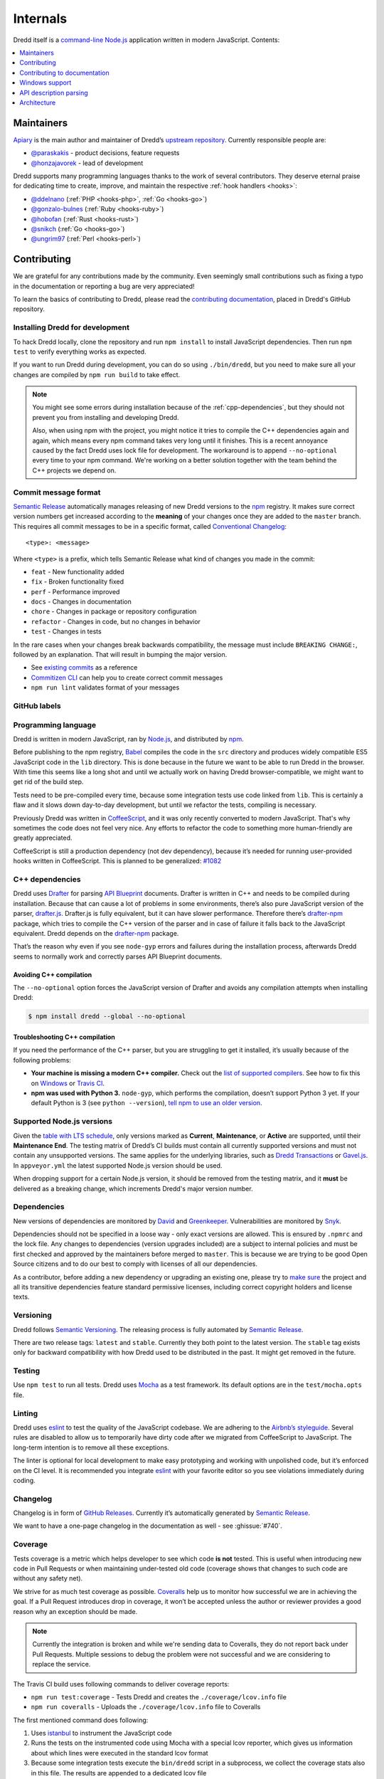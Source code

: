 .. _internals:

Internals
=========

Dredd itself is a `command-line <https://en.wikipedia.org/wiki/Command-line_interface>`__ `Node.js <https://nodejs.org/>`__ application written in modern JavaScript. Contents:

.. contents::
   :local:
   :depth: 1


Maintainers
-----------

`Apiary <https://apiary.io/>`__ is the main author and maintainer of Dredd’s `upstream repository <https://github.com/apiaryio/dredd>`__. Currently responsible people are:

-  `@paraskakis <https://github.com/paraskakis>`__ - product decisions, feature requests
-  `@honzajavorek <https://github.com/honzajavorek>`__ - lead of development

Dredd supports many programming languages thanks to the work of several contributors. They deserve eternal praise for dedicating time to create, improve, and maintain the respective :ref:`hook handlers <hooks>`:

-  `@ddelnano <https://github.com/ddelnano>`__ (:ref:`PHP <hooks-php>`, :ref:`Go <hooks-go>`)
-  `@gonzalo-bulnes <https://github.com/gonzalo-bulnes>`__ (:ref:`Ruby <hooks-ruby>`)
-  `@hobofan <https://github.com/hobofan>`__ (:ref:`Rust <hooks-rust>`)
-  `@snikch <https://github.com/snikch>`__ (:ref:`Go <hooks-go>`)
-  `@ungrim97 <https://github.com/ungrim97>`__ (:ref:`Perl <hooks-perl>`)


.. _contributing:

Contributing
------------

We are grateful for any contributions made by the community. Even seemingly small contributions such as fixing a typo in the documentation or reporting a bug are very appreciated!

To learn the basics of contributing to Dredd, please read the `contributing documentation <https://github.com/apiaryio/dredd/blob/master/CONTRIBUTING.md#readme>`__, placed in Dredd's GitHub repository.


.. _install-dev:

Installing Dredd for development
~~~~~~~~~~~~~~~~~~~~~~~~~~~~~~~~

To hack Dredd locally, clone the repository and run ``npm install`` to install JavaScript dependencies. Then run ``npm test`` to verify everything works as expected.

If you want to run Dredd during development, you can do so using ``./bin/dredd``, but you need to make sure all your changes are compiled by ``npm run build`` to take effect.

.. note::

    You might see some errors during installation because of the :ref:`cpp-dependencies`, but they should not prevent you from installing and developing Dredd.

    Also, when using npm with the project, you might notice it tries to compile the C++ dependencies again and again, which means every npm command takes very long until it finishes. This is a recent annoyance caused by the fact Dredd uses lock file for development. The workaround is to append ``--no-optional`` every time to your npm command. We're working on a better solution together with the team behind the C++ projects we depend on.


.. _semantic-relase-and-conventional-changelog:
.. _conventional-changelog:
.. _semantic-relase:
.. _sem-rel:

Commit message format
~~~~~~~~~~~~~~~~~~~~~

`Semantic Release <https://github.com/semantic-release/semantic-release>`__ automatically manages releasing of new Dredd versions to the `npm <https://www.npmjs.com/>`_ registry. It makes sure correct version numbers get increased according to the **meaning** of your changes once they are added to the ``master`` branch. This requires all commit messages to be in a specific format, called `Conventional Changelog <https://github.com/angular/angular.js/blob/master/DEVELOPERS.md#user-content--git-commit-guidelines>`__::

    <type>: <message>

Where ``<type>`` is a prefix, which tells Semantic Release what kind of changes you made in the commit:

-  ``feat`` - New functionality added
-  ``fix`` - Broken functionality fixed
-  ``perf`` - Performance improved
-  ``docs`` - Changes in documentation
-  ``chore`` - Changes in package or repository configuration
-  ``refactor`` - Changes in code, but no changes in behavior
-  ``test`` - Changes in tests

In the rare cases when your changes break backwards compatibility, the message must include ``BREAKING CHANGE:``, followed by an explanation. That will result in bumping the major version.

-  See `existing commits <https://github.com/apiaryio/dredd/commits/master>`__ as a reference
-  `Commitizen CLI <https://github.com/commitizen/cz-cli>`__ can help you to create correct commit messages
-  ``npm run lint`` validates format of your messages


GitHub labels
~~~~~~~~~~~~~

.. todo::

   This section is not written yet. See :ghissue:`#808`.


.. _programming-language:

Programming language
~~~~~~~~~~~~~~~~~~~~

Dredd is written in modern JavaScript, ran by `Node.js <https://nodejs.org/>`__, and distributed by `npm <https://www.npmjs.com/>`__.

Before publishing to the npm registry, `Babel <https://babeljs.io/>`__ compiles the code in the ``src`` directory and produces widely compatible ES5 JavaScript code in the ``lib`` directory. This is done because in the future we want to be able to run Dredd in the browser. With time this seems like a long shot and until we actually work on having Dredd browser-compatible, we might want to get rid of the build step.

Tests need to be pre-compiled every time, because some integration tests use code linked from ``lib``. This is certainly a flaw and it slows down day-to-day development, but until we refactor the tests, compiling is necessary.

Previously Dredd was written in `CoffeeScript <https://coffeescript.org>`__, and it was only recently converted to modern JavaScript. That's why sometimes the code does not feel very nice. Any efforts to refactor the code to something more human-friendly are greatly appreciated.

CoffeeScript is still a production dependency (not dev dependency), because it’s needed for running user-provided hooks written in CoffeeScript. This is planned to be generalized: `#1082 <https://github.com/apiaryio/dredd/pull/1082>`__


.. _cpp-dependencies:
.. _compiled-vs-pure-javascript:

C++ dependencies
~~~~~~~~~~~~~~~~

Dredd uses `Drafter <https://github.com/apiaryio/drafter>`__ for parsing `API Blueprint <https://apiblueprint.org/>`__ documents. Drafter is written in C++ and needs to be compiled during installation. Because that can cause a lot of problems in some environments, there’s also pure JavaScript version of the parser, `drafter.js <https://github.com/apiaryio/drafter.js>`__. Drafter.js is fully equivalent, but it can have slower performance. Therefore there’s `drafter-npm <https://github.com/apiaryio/drafter-npm/>`__ package, which tries to compile the C++ version of the parser and in case of failure it falls back to the JavaScript equivalent. Dredd depends on the `drafter-npm <https://github.com/apiaryio/drafter-npm/>`__ package.

That’s the reason why even if you see ``node-gyp`` errors and failures during the installation process, afterwards Dredd seems to normally work and correctly parses API Blueprint documents.


Avoiding C++ compilation
^^^^^^^^^^^^^^^^^^^^^^^^

The ``--no-optional`` option forces the JavaScript version of Drafter and avoids any compilation attempts when installing Dredd:

.. code-block:: shell

   $ npm install dredd --global --no-optional


Troubleshooting C++ compilation
^^^^^^^^^^^^^^^^^^^^^^^^^^^^^^^

If you need the performance of the C++ parser, but you are struggling to get it installed, it’s usually because of the following problems:

-  **Your machine is missing a modern C++ compiler.** Check out the `list of supported compilers <https://github.com/apiaryio/drafter/#user-content-compiler-support>`__. See how to fix this on `Windows <https://github.com/apiaryio/drafter/wiki/Building-on-Windows>`__ or `Travis CI <https://github.com/apiaryio/protagonist/blob/master/.travis.yml>`__.
-  **npm was used with Python 3.** ``node-gyp``, which performs the compilation, doesn’t support Python 3 yet. If your default Python is 3 (see ``python --version``), `tell npm to use an older version <https://stackoverflow.com/a/22433804/325365>`__.


Supported Node.js versions
~~~~~~~~~~~~~~~~~~~~~~~~~~

Given the `table with LTS schedule <https://github.com/nodejs/Release>`__, only versions marked as **Current**, **Maintenance**, or **Active** are supported, until their **Maintenance End**. The testing matrix of Dredd’s CI builds must contain all currently supported versions and must not contain any unsupported versions. The same applies for the underlying libraries, such as `Dredd Transactions <https://github.com/apiaryio/dredd-transactions>`__ or `Gavel.js <https://github.com/apiaryio/gavel.js/>`__. In ``appveyor.yml`` the latest supported Node.js version should be used.

When dropping support for a certain Node.js version, it should be removed from the testing matrix, and it **must** be delivered as a breaking change, which increments Dredd's major version number.


Dependencies
~~~~~~~~~~~~

New versions of dependencies are monitored by `David <https://david-dm.org/apiaryio/dredd>`__ and `Greenkeeper <https://greenkeeper.io/>`__. Vulnerabilities are monitored by `Snyk <https://snyk.io/test/npm/dredd>`__.

Dependencies should not be specified in a loose way - only exact versions are allowed. This is ensured by ``.npmrc`` and the lock file. Any changes to dependencies (version upgrades included) are a subject to internal policies and must be first checked and approved by the maintainers before merged to ``master``. This is because we are trying to be good Open Source citizens and to do our best to comply with licenses of all our dependencies.

As a contributor, before adding a new dependency or upgrading an existing one, please try to `make sure <https://github.com/davglass/license-checker>`__ the project and all its transitive dependencies feature standard permissive licenses, including correct copyright holders and license texts.


Versioning
~~~~~~~~~~

Dredd follows `Semantic Versioning <https://semver.org/>`__. The releasing process is fully automated by `Semantic Release <https://github.com/semantic-release/semantic-release>`__.

There are two release tags: ``latest`` and ``stable``. Currently they both point to the latest version. The ``stable`` tag exists only for backward compatibility with how Dredd used to be distributed in the past. It might get removed in the future.


Testing
~~~~~~~

Use ``npm test`` to run all tests. Dredd uses `Mocha <https://mochajs.org/>`__ as a test framework. Its default options are in the ``test/mocha.opts`` file.


Linting
~~~~~~~

Dredd uses `eslint <https://eslint.org/>`__ to test the quality of the JavaScript codebase. We are adhering to the `Airbnb’s styleguide <https://github.com/airbnb/javascript>`__. Several rules are disabled to allow us to temporarily have dirty code after we migrated from CoffeeScript to JavaScript. The long-term intention is to remove all these exceptions.

The linter is optional for local development to make easy prototyping and working with unpolished code, but it’s enforced on the CI level. It is recommended you integrate `eslint <https://eslint.org/>`__ with your favorite editor so you see violations immediately during coding.


Changelog
~~~~~~~~~

Changelog is in form of `GitHub Releases <https://github.com/apiaryio/dredd/releases>`__. Currently it’s automatically generated by `Semantic Release <https://github.com/semantic-release/semantic-release>`__.

We want to have a one-page changelog in the documentation as well - see :ghissue:`#740`.


Coverage
~~~~~~~~

Tests coverage is a metric which helps developer to see which code **is not** tested. This is useful when introducing new code in Pull Requests or when maintaining under-tested old code (coverage shows that changes to such code are without any safety net).

We strive for as much test coverage as possible. `Coveralls <https://coveralls.io/github/apiaryio/dredd>`__ help us to monitor how successful we are in achieving the goal. If a Pull Request introduces drop in coverage, it won’t be accepted unless the author or reviewer provides a good reason why an exception should be made.

.. note::

    Currently the integration is broken and while we're sending data to Coveralls, they do not report back under Pull Requests. Multiple sessions to debug the problem were not successful and we are considering to replace the service.

The Travis CI build uses following commands to deliver coverage reports:

-  ``npm run test:coverage`` - Tests Dredd and creates the ``./coverage/lcov.info`` file
-  ``npm run coveralls`` - Uploads the ``./coverage/lcov.info`` file to Coveralls

The first mentioned command does following:

1.  Uses `istanbul <https://github.com/gotwarlost/istanbul>`__ to instrument the JavaScript code
2.  Runs the tests on the instrumented code using Mocha with a special lcov reporter, which gives us information about which lines were executed in the standard lcov format
3. Because some integration tests execute the ``bin/dredd`` script in a subprocess, we collect the coverage stats also in this file. The results are appended to a dedicated lcov file
4. All lcov files are then merged into one using the `lcov-result-merger <https://github.com/mweibel/lcov-result-merger>`__ utility and sent to Coveralls

Hand-made combined Mocha reporter is used to achieve running tests and collecting coverage at the same time.

Both Dredd code and the combined reporter decide whether to collect coverage or not according to contents of the ``COVERAGE_DIR`` environment variable, which sets the directory for temporary lcov files created during coverage collection. If the variable is set, collecting takes place.


.. _hacking-apiary-reporter:

Hacking Apiary reporter
~~~~~~~~~~~~~~~~~~~~~~~

If you want to build something on top of the Apiary Reporter, note that
it uses a public API described in following documents:

-  `Apiary Tests API for anonymous test reports <https://github.com/apiaryio/dredd/blob/master/ApiaryReportingApiAnonymous.apib>`__
-  `Apiary Tests API for authenticated test reports <https://github.com/apiaryio/dredd/blob/master/ApiaryReportingApi.apib>`__

Following data are sent over the wire to Apiary:

-  :ref:`Apiary Reporter Test Data <apiary-reporter-test-data>`

The ``APIARY_API_URL`` environment variable allows the developer to override the host of the Apiary Tests API.


Contributing to documentation
-----------------------------

The documentation is written `as code <http://www.writethedocs.org/guide/docs-as-code/>`__ in the `reStructuredText <http://www.sphinx-doc.org/en/master/usage/restructuredtext/basics.html>`__ format and its source files are located in the `docs <https://github.com/apiaryio/dredd/tree/master/docs>`__ directory. It is published automatically by the `ReadTheDocs <https://readthedocs.org/>`__ when the ``master`` branch is updated.

Even though alternatives exist (dredd.readthedocs.io, dredd.rtfd.io, or dredd.io), the documentation should always be linked canonically as https://dredd.org.


Building documentation locally
~~~~~~~~~~~~~~~~~~~~~~~~~~~~~~

The documentation is built by `Sphinx <http://www.sphinx-doc.org/>`__. To render it on your computer, you need `Python 3 <https://www.python.org/>`__ and `Node.js <http://nodejs.org/>`__.

1. Make sure ``node`` is an executable and ``npm install`` has been done for the Dredd directory.
2. `Get Python 3 <https://www.python.org/downloads/>`__. `ReadTheDocs <https://readthedocs.org/>`__ build the documentation with Python 3.6, so make sure you have this version.
3. Create a `virtual environment <https://docs.python.org/3/library/venv.html>`__ and activate it:

   .. code-block:: shell

      python3 -m venv ./venv
      source ./venv/bin/activate

4. Install dependencies for the docs:

   .. code-block:: shell

      (venv)$ pip install -r docs/requirements.txt

   .. note::

      We are not using `pipenv <https://pipenv.readthedocs.io/>`__ as it is not yet properly supported by ReadTheDocs.

Now you can use following commands:

-  ``npm run docs:lint`` - Checks quality of the documentation (broken internal and external links, reStructuredText markup mistakes, etc.)
-  ``npm run docs:build`` - Builds the documentation
-  ``npm run docs:serve`` - Runs live preview of the documentation on ``http://127.0.0.1:8000``


Installation on ReadTheDocs
~~~~~~~~~~~~~~~~~~~~~~~~~~~

The final documentation gets published by `ReadTheDocs <https://readthedocs.org/>`__. Because the documentation needs some of the npm dependencies installed and ReadTheDocs do not support this in their default build environment, we force their latest build image, which includes Node.js out of the box, in the ``readthedocs.yml``. In the Sphinx' configuration file, ``docs/conf.py``, we make sure ``npm install`` is executed on ReadTheDocs.


Writing documentation
~~~~~~~~~~~~~~~~~~~~~

-  Read the `reStructuredText primer <http://www.sphinx-doc.org/en/master/usage/restructuredtext/basics.html>`_
-  No explicit newlines, please - write each paragraph as a single long line and turn on word wrap in your editor
-  Explicit is better than implicit:

    - Bad: ``npm i -g``
    - Good: ``npm install --global``

-  When using Dredd's long CLI options in tests or documentation, please always use the notation with ``=`` wherever possible:

    - Bad: ``--path /dev/null``
    - Good: ``--path=/dev/null``

   While both should work, the version with ``=`` feels more like standard GNU-style long options and it makes arrays of arguments for ``spawn`` more readable.
-  Do not `title case <https://en.wikipedia.org/wiki/Letter_case#Headings_and_publication_titles>`__ headings, life's too short to spend it figuring out title casing correctly
-  Using ``127.0.0.1`` (in code, tests, documentation) is preferred over ``localhost`` (see :ghissue:`#586`)
-  Be consistent


Sphinx extensions
~~~~~~~~~~~~~~~~~

There are several extensions to Sphinx, which add custom directives to the reStructuredText syntax:

- ``.. cli-options:: ./path/to/file.json`` - allows to automatically generate documentation of Dredd's CLI options from the JSON file which specifies them
- ``:ghissue:`drafter#123``` - simplifies linking GitHub issues

The extensions are written in Python 3 and are heavily based on the knowledge shared in the `FOSDEM 2018 talk by Stephen Finucane <https://archive.fosdem.org/2018/schedule/event/automating_documentation_with_sphinx_extensions/>`__. Extensions use Python's `unittest <https://docs.python.org/3/library/unittest.html>`__ for tests. You can use ``npm run docs:test-extensions`` to run them.


Redirects
~~~~~~~~~

Redirects are documented in the ``docs/redirects.yml`` file. They need to be manually set in the `ReadTheDocs administration <https://readthedocs.org/dashboard/dredd/redirects/>`__. It’s up to Dredd maintainers to keep the list in sync with reality.

You can use the `rtd-redirects <https://github.com/honzajavorek/rtd-redirects>`__ tool to programmatically upload the redirects from ``docs/redirects.yml`` to the ReadTheDocs admin interface.


Windows support
---------------

Dredd is tested on the `AppVeyor <https://www.appveyor.com/>`__, a Windows-based CI. There are still `several known issues <https://github.com/apiaryio/dredd/labels/Context%3A%20Windows>`__ when using Dredd on Windows, but the long-term intention is to support it without any compromises.


API description parsing
-----------------------

.. todo::

   This section is not written yet. See :ghissue:`#820`.

Architecture
------------

.. todo::

   This section is not written yet. See :ghissue:`#820`.
